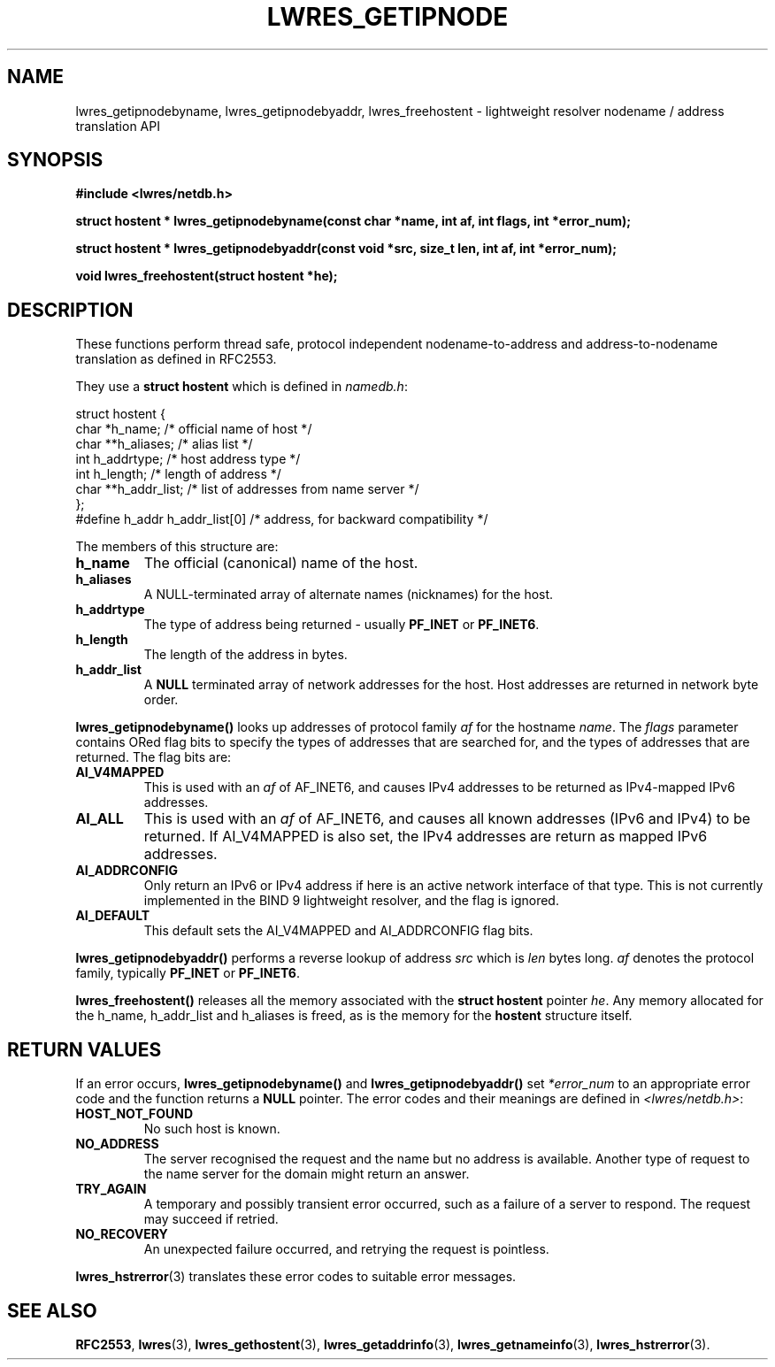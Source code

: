 .\" Copyright (C) 2004  Internet Systems Consortium, Inc. ("ISC")
.\" Copyright (C) 2000, 2001  Internet Software Consortium.
.\"
.\" Permission to use, copy, modify, and distribute this software for any
.\" purpose with or without fee is hereby granted, provided that the above
.\" copyright notice and this permission notice appear in all copies.
.\"
.\" THE SOFTWARE IS PROVIDED "AS IS" AND ISC DISCLAIMS ALL WARRANTIES WITH
.\" REGARD TO THIS SOFTWARE INCLUDING ALL IMPLIED WARRANTIES OF MERCHANTABILITY
.\" AND FITNESS.  IN NO EVENT SHALL ISC BE LIABLE FOR ANY SPECIAL, DIRECT,
.\" INDIRECT, OR CONSEQUENTIAL DAMAGES OR ANY DAMAGES WHATSOEVER RESULTING FROM
.\" LOSS OF USE, DATA OR PROFITS, WHETHER IN AN ACTION OF CONTRACT, NEGLIGENCE
.\" OR OTHER TORTIOUS ACTION, ARISING OUT OF OR IN CONNECTION WITH THE USE OR
.\" PERFORMANCE OF THIS SOFTWARE.
.\"
.\" $Id: lwres_getipnode.3,v 1.17 2004/03/05 12:40:38 marka Exp $
.\"
.TH "LWRES_GETIPNODE" "3" "Jun 30, 2000" "BIND9" ""
.SH NAME
lwres_getipnodebyname, lwres_getipnodebyaddr, lwres_freehostent \- lightweight resolver nodename / address translation API
.SH SYNOPSIS
\fB#include <lwres/netdb.h>
.sp
.na
struct hostent *
lwres_getipnodebyname(const char *name, int af, int flags, int *error_num);
.ad
.sp
.na
struct hostent *
lwres_getipnodebyaddr(const void *src, size_t len, int af, int *error_num);
.ad
.sp
.na
void
lwres_freehostent(struct hostent *he);
.ad
\fR
.SH "DESCRIPTION"
.PP
These functions perform thread safe, protocol independent
nodename-to-address and address-to-nodename 
translation as defined in RFC2553.
.PP
They use a
\fBstruct hostent\fR
which is defined in
\fInamedb.h\fR:
.sp
.nf
struct  hostent {
        char    *h_name;        /* official name of host */
        char    **h_aliases;    /* alias list */
        int     h_addrtype;     /* host address type */
        int     h_length;       /* length of address */
        char    **h_addr_list;  /* list of addresses from name server */
};
#define h_addr  h_addr_list[0]  /* address, for backward compatibility */
.sp
.fi
.PP
The members of this structure are:
.TP
\fBh_name\fR
The official (canonical) name of the host.
.TP
\fBh_aliases\fR
A NULL-terminated array of alternate names (nicknames) for the host.
.TP
\fBh_addrtype\fR
The type of address being returned - usually
\fBPF_INET\fR
or
\fBPF_INET6\fR.
.TP
\fBh_length\fR
The length of the address in bytes.
.TP
\fBh_addr_list\fR
A
\fBNULL\fR
terminated array of network addresses for the host.
Host addresses are returned in network byte order.
.PP
\fBlwres_getipnodebyname()\fR
looks up addresses of protocol family
\fIaf\fR
for the hostname
\fIname\fR.
The
\fIflags\fR
parameter contains ORed flag bits to 
specify the types of addresses that are searched
for, and the types of addresses that are returned. 
The flag bits are:
.TP
\fBAI_V4MAPPED\fR
This is used with an
\fIaf\fR
of AF_INET6, and causes IPv4 addresses to be returned as IPv4-mapped
IPv6 addresses.
.TP
\fBAI_ALL\fR
This is used with an
\fIaf\fR
of AF_INET6, and causes all known addresses (IPv6 and IPv4) to be returned.
If AI_V4MAPPED is also set, the IPv4 addresses are return as mapped
IPv6 addresses.
.TP
\fBAI_ADDRCONFIG\fR
Only return an IPv6 or IPv4 address if here is an active network
interface of that type. This is not currently implemented
in the BIND 9 lightweight resolver, and the flag is ignored.
.TP
\fBAI_DEFAULT\fR
This default sets the
AI_V4MAPPED
and
AI_ADDRCONFIG
flag bits.
.PP
\fBlwres_getipnodebyaddr()\fR
performs a reverse lookup
of address
\fIsrc\fR
which is
\fIlen\fR
bytes long.
\fIaf\fR
denotes the protocol family, typically
\fBPF_INET\fR
or
\fBPF_INET6\fR.
.PP
\fBlwres_freehostent()\fR
releases all the memory associated with
the
\fBstruct hostent\fR
pointer
\fIhe\fR.
Any memory allocated for the
h_name,
h_addr_list
and
h_aliases
is freed, as is the memory for the
\fBhostent\fR
structure itself.
.SH "RETURN VALUES"
.PP
If an error occurs,
\fBlwres_getipnodebyname()\fR
and
\fBlwres_getipnodebyaddr()\fR
set
\fI*error_num\fR
to an appropriate error code and the function returns a
\fBNULL\fR
pointer.
The error codes and their meanings are defined in
\fI<lwres/netdb.h>\fR:
.TP
\fBHOST_NOT_FOUND\fR
No such host is known.
.TP
\fBNO_ADDRESS\fR
The server recognised the request and the name but no address is
available. Another type of request to the name server for the
domain might return an answer.
.TP
\fBTRY_AGAIN\fR
A temporary and possibly transient error occurred, such as a
failure of a server to respond. The request may succeed if
retried.
.TP
\fBNO_RECOVERY\fR
An unexpected failure occurred, and retrying the request
is pointless.
.PP
\fBlwres_hstrerror\fR(3)
translates these error codes to suitable error messages.
.SH "SEE ALSO"
.PP
\fBRFC2553\fR,
\fBlwres\fR(3),
\fBlwres_gethostent\fR(3),
\fBlwres_getaddrinfo\fR(3),
\fBlwres_getnameinfo\fR(3),
\fBlwres_hstrerror\fR(3).
